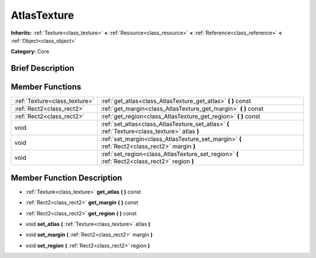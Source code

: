 .. Generated automatically by doc/tools/makerst.py in Godot's source tree.
.. DO NOT EDIT THIS FILE, but the doc/base/classes.xml source instead.

.. _class_AtlasTexture:

AtlasTexture
============

**Inherits:** :ref:`Texture<class_texture>` **<** :ref:`Resource<class_resource>` **<** :ref:`Reference<class_reference>` **<** :ref:`Object<class_object>`

**Category:** Core

Brief Description
-----------------



Member Functions
----------------

+--------------------------------+--------------------------------------------------------------------------------------------------+
| :ref:`Texture<class_texture>`  | :ref:`get_atlas<class_AtlasTexture_get_atlas>`  **(** **)** const                                |
+--------------------------------+--------------------------------------------------------------------------------------------------+
| :ref:`Rect2<class_rect2>`      | :ref:`get_margin<class_AtlasTexture_get_margin>`  **(** **)** const                              |
+--------------------------------+--------------------------------------------------------------------------------------------------+
| :ref:`Rect2<class_rect2>`      | :ref:`get_region<class_AtlasTexture_get_region>`  **(** **)** const                              |
+--------------------------------+--------------------------------------------------------------------------------------------------+
| void                           | :ref:`set_atlas<class_AtlasTexture_set_atlas>`  **(** :ref:`Texture<class_texture>` atlas  **)** |
+--------------------------------+--------------------------------------------------------------------------------------------------+
| void                           | :ref:`set_margin<class_AtlasTexture_set_margin>`  **(** :ref:`Rect2<class_rect2>` margin  **)**  |
+--------------------------------+--------------------------------------------------------------------------------------------------+
| void                           | :ref:`set_region<class_AtlasTexture_set_region>`  **(** :ref:`Rect2<class_rect2>` region  **)**  |
+--------------------------------+--------------------------------------------------------------------------------------------------+

Member Function Description
---------------------------

.. _class_AtlasTexture_get_atlas:

- :ref:`Texture<class_texture>`  **get_atlas**  **(** **)** const

.. _class_AtlasTexture_get_margin:

- :ref:`Rect2<class_rect2>`  **get_margin**  **(** **)** const

.. _class_AtlasTexture_get_region:

- :ref:`Rect2<class_rect2>`  **get_region**  **(** **)** const

.. _class_AtlasTexture_set_atlas:

- void  **set_atlas**  **(** :ref:`Texture<class_texture>` atlas  **)**

.. _class_AtlasTexture_set_margin:

- void  **set_margin**  **(** :ref:`Rect2<class_rect2>` margin  **)**

.. _class_AtlasTexture_set_region:

- void  **set_region**  **(** :ref:`Rect2<class_rect2>` region  **)**


